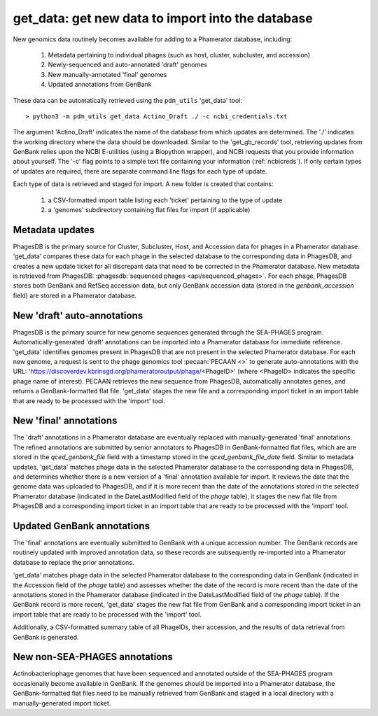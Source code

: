 .. _getdata:

get_data: get new data to import into the database
==================================================


New genomics data routinely becomes available for adding to a Phamerator database, including:

    1. Metadata pertaining to individual phages (such as host, cluster, subcluster, and accession)
    2. Newly-sequenced and auto-annotated 'draft' genomes
    3. New manually-annotated 'final' genomes
    4. Updated annotations from GenBank


These data can be automatically retrieved using the ``pdm_utils`` 'get_data' tool::

    > python3 -m pdm_utils get_data Actino_Draft ./ -c ncbi_credentials.txt

The argument 'Actino_Draft' indicates the name of the database from which updates are determined. The './' indicates the working directory where the data should be downloaded. Similar to the 'get_gb_records' tool, retrieving updates from GenBank relies upon the NCBI E-utilities (using a Biopython wrapper), and NCBI requests that you provide information about yourself. The '-c' flag points to a simple text file containing your information (:ref:`ncbicreds`). If only certain types of updates are required, there are separate command line flags for each type of update.

Each type of data is retrieved and staged for import. A new folder is created that contains:

    1. a CSV-formatted import table listing each 'ticket' pertaining to the type of update
    2. a 'genomes' subdirectory containing flat files for import (if applicable)


Metadata updates
----------------


PhagesDB is the primary source for Cluster, Subcluster, Host, and Accession data for phages in a Phamerator database. 'get_data' compares these data for each phage in the selected database to the corresponding data in PhagesDB, and creates a new update ticket for all discrepant data that need to be corrected in the Phamerator database. New metadata is retrieved from PhagesDB: :phagesdb:`sequenced phages <api/sequenced_phages>`. For each phage, PhagesDB stores both GenBank and RefSeq accession data, but only GenBank accession data (stored in the *genbank_accession* field) are stored in a Phamerator database.




New 'draft' auto-annotations
----------------------------

PhagesDB is the primary source for new genome sequences generated through the SEA-PHAGES program. Automatically-generated 'draft' annotations can be imported into a Phamerator database for immediate reference. 'get_data' identifies genomes present in PhagesDB that are not present in the selected Phamerator database. For each new genome, a request is sent to the phage genomics tool :pecaan:`PECAAN <>` to generate auto-annotations with the URL: 'https://discoverdev.kbrinsgd.org/phameratoroutput/phage/<PhageID>' (where <PhageID> indicates the specific phage name of interest). PECAAN retrieves the new sequence from PhagesDB, automatically annotates genes, and returns a GenBank-formatted flat file. 'get_data' stages the new file and a corresponding import ticket in an import table that are ready to be processed with the 'import' tool.


New 'final' annotations
-----------------------

The 'draft' annotations in a Phamerator database are eventually replaced with manually-generated 'final' annotations. The refined annotations are submitted by senior annotators to PhagesDB in GenBank-formatted flat files, which are are stored in the *qced_genbank_file* field with a timestamp stored in the *qced_genbank_file_date* field. Similar to metadata updates, 'get_data' matches phage data in the selected Phamerator database to the corresponding data in PhagesDB, and determines whether there is a new version of a 'final' annotation available for import. It reviews the date that the genome data was uploaded to PhagesDB, and if it is more recent than the date of the annotations stored in the selected Phamerator database (indicated in the DateLastModified field of the *phage* table), it stages the new flat file from PhagesDB and a corresponding import ticket in an import table that are ready to be processed with the 'import' tool.


Updated GenBank annotations
---------------------------

The 'final' annotations are eventually submitted to GenBank with a unique accession number. The GenBank records are routinely updated with improved annotation data, so these records are subsequently re-imported into a Phamerator database to replace the prior annotations.

'get_data' matches phage data in the selected Phamerator database to the corresponding data in GenBank (indicated in the Accession field of the *phage* table) and assesses whether the date of the record is more recent than the date of the annotations stored in the Phamerator database (indicated in the DateLastModified field of the *phage* table). If the GenBank record is more recent, 'get_data' stages the new flat file from GenBank and a corresponding import ticket in an import table that are ready to be processed with the 'import' tool.

Additionally, a CSV-formatted summary table of all PhageIDs, their accession, and the results of data retrieval from GenBank is generated.


New non-SEA-PHAGES annotations
------------------------------

Actinobacteriophage genomes that have been sequenced and annotated outside of the SEA-PHAGES program occasionally become available in GenBank. If the genomes should be imported into a Phamerator database, the GenBank-formatted flat files need to be manually retrieved from GenBank and staged in a local directory with a manually-generated import ticket.
